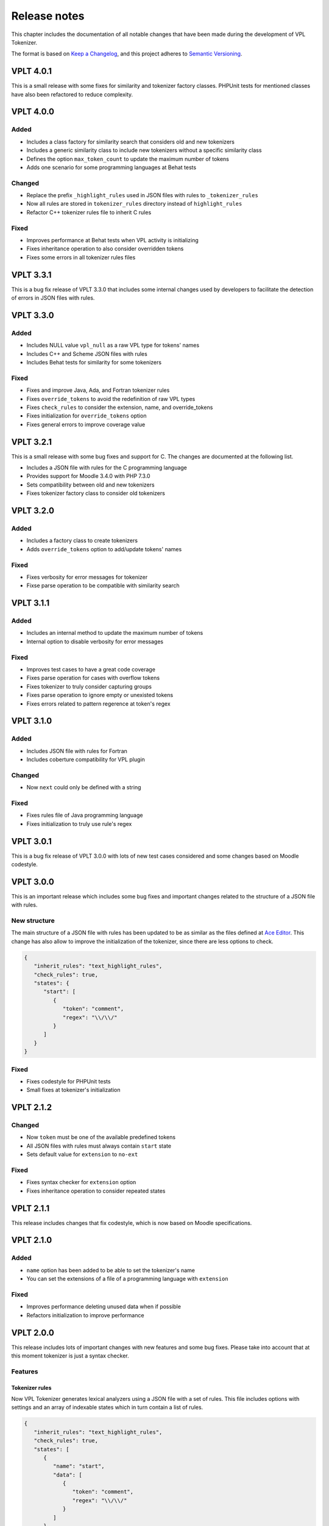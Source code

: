 Release notes
================

This chapter includes the documentation of all notable changes
that have been made during the development of VPL Tokenizer.

The format is based on `Keep a Changelog <https://keepachangelog.com/en/1.0.0/>`_,
and this project adheres to `Semantic Versioning <https://semver.org/spec/v2.0.0.html>`_.

VPLT 4.0.1
----------

This is a small release with some fixes for similarity and tokenizer factory classes.
PHPUnit tests for mentioned classes have also been refactored to reduce complexity.

VPLT 4.0.0
----------

Added
~~~~~

* Includes a class factory for similarity search that considers old and new tokenizers
* Includes a generic similarity class to include new tokenizers without a specific similarity class
* Defines the option ``max_token_count`` to update the maximum number of tokens
* Adds one scenario for some programming languages at Behat tests

Changed
~~~~~~~

* Replace the prefix ``_highlight_rules`` used in JSON files with rules to ``_tokenizer_rules``
* Now all rules are stored in ``tokenizer_rules`` directory instead of ``highlight_rules``
* Refactor C++ tokenizer rules file to inherit C rules

Fixed
~~~~~

* Improves performance at Behat tests when VPL activity is initializing
* Fixes inheritance operation to also consider overridden tokens
* Fixes some errors in all tokenizer rules files

VPLT 3.3.1
----------

This is a bug fix release of VPLT 3.3.0 that includes some internal
changes used by developers to facilitate the detection of errors in
JSON files with rules.

VPLT 3.3.0
----------

Added
~~~~~

* Includes NULL value ``vpl_null`` as a raw VPL type for tokens' names
* Includes C++ and Scheme JSON files with rules
* Includes Behat tests for similarity for some tokenizers

Fixed
~~~~~

* Fixes and improve Java, Ada, and Fortran tokenizer rules
* Fixes ``override_tokens`` to avoid the redefinition of raw VPL types
* Fixes ``check_rules`` to consider the extension, name, and override_tokens
* Fixes initialization for ``override_tokens`` option
* Fixes general errors to improve coverage value

VPLT 3.2.1
----------

This is a small release with some bug fixes and support for C.
The changes are documented at the following list.

* Includes a JSON file with rules for the C programming language
* Provides support for Moodle 3.4.0 with PHP 7.3.0
* Sets compatibility between old and new tokenizers
* Fixes tokenizer factory class to consider old tokenizers

VPLT 3.2.0
----------

Added
~~~~~

* Includes a factory class to create tokenizers
* Adds ``override_tokens`` option to add/update tokens' names

Fixed
~~~~~

* Fixes verbosity for error messages for tokenizer
* Fixse parse operation to be compatible with similarity search

VPLT 3.1.1
----------

Added
~~~~~

* Includes an internal method to update the maximum number of tokens
* Internal option to disable verbosity for error messages

Fixed
~~~~~

* Improves test cases to have a great code coverage
* Fixes parse operation for cases with overflow tokens
* Fixes tokenizer to truly consider capturing groups
* Fixes parse operation to ignore empty or unexisted tokens
* Fixes errors related to pattern regerence at token's regex

VPLT 3.1.0
----------

Added
~~~~~

* Includes JSON file with rules for Fortran
* Includes coberture compatibility for VPL plugin

Changed
~~~~~~~

* Now ``next`` could only be defined with a string

Fixed
~~~~~

* Fixes rules file of Java programming language
* Fixes initialization to truly use rule's regex

VPLT 3.0.1
----------

This is a bug fix release of VPLT 3.0.0 with lots of new test cases
considered and some changes based on Moodle codestyle.

VPLT 3.0.0
----------

This is an important release which includes some bug fixes and
important changes related to the structure of a JSON file with rules.

New structure
~~~~~~~~~~~~~

The main structure of a JSON file with rules has been updated to be
as similar as the files defined at `Ace Editor <https://ace.c9.io/>`_.
This change has also allow to improve the initialization of the
tokenizer, since there are less options to check.

.. code-block:: JSON

   {
      "inherit_rules": "text_highlight_rules",
      "check_rules": true,
      "states": {
         "start": [
            {
               "token": "comment",
               "regex": "\\/\\/"
            }
         ]
      }
   }

Fixed
~~~~~

* Fixes codestyle for PHPUnit tests
* Small fixes at tokenizer's initialization

VPLT 2.1.2
----------

Changed
~~~~~~~

* Now ``token`` must be one of the available predefined tokens
* All JSON files with rules must always contain ``start`` state
* Sets default value for ``extension`` to ``no-ext``

Fixed
~~~~~

* Fixes syntax checker for ``extension`` option
* Fixes inheritance operation to consider repeated states

VPLT 2.1.1
----------

This release includes changes that fix codestyle, which is now
based on Moodle specifications.

VPLT 2.1.0
----------

Added
~~~~~

* ``name`` option has been added to be able to set the tokenizer's name
* You can set the extensions of a file of a programming language with ``extension``

Fixed
~~~~~

* Improves performance deleting unused data when if possible
* Refactors initialization to improve performance

VPLT 2.0.0
----------

This release includes lots of important changes with new features
and some bug fixes. Please take into account that at this moment
tokenizer is just a syntax checker.

Features
~~~~~~~~

Tokenizer rules
^^^^^^^^^^^^^^^

Now VPL Tokenizer generates lexical analyzers using a JSON file with a set of
rules. This file includes options with settings and an array of indexable states
which in turn contain a list of rules.

.. code-block:: JSON

   {
      "inherit_rules": "text_highlight_rules",
      "check_rules": true,
      "states": [
         {
            "name": "start",
            "data": [
               {
                  "token": "comment",
                  "regex": "\\/\\/"
               }
            ]
         }
      ]
   }

.. note::

   You can include C-style comments at JSON files with rules,
   but for performance reasons it is better to avoid them.

New options
^^^^^^^^^^^

At this release it is possible to customize the behaviour and rules of
the VPL tokenizer. See more information at `Option section <tokenizer_rules.html#options>`_.

* You can enable/disable syntax checker of the JSON file using ``check_rules``
* It is possible to inherit rules of another file with ``inherit_rules`` option
* ``token`` has been added to set the token's name
* ``regex`` option allows to define the regular expression of the rule
* You can define the next state to go with ``next`` option
* ``default_token`` is a special option to specify the token's name to use if any rule matches

Testing
~~~~~~~

VPL Tokenizer now uses PHPUnit framework to assure software has a proper functionality.
On this case, we have included tests for syntax checker, discard operation for comments,
and inheritance feature.

Changed
~~~~~~~

* Tokenization could be done for an entire file or for a line of it
* Ada and Java now include compatibility with new tokenizer
* Includes verbosity for errors and exceptions
* Specifies data type at variables for security reasons
* Upgrades VPL to version 3.5.0+ to use Moodle 4.0
